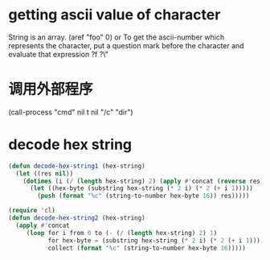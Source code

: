 * getting ascii value of character

String is an array.
(aref "foo" 0)
or
To get the ascii-number which represents the character, put a question mark before the character and evaluate that expression
?f
?\"

* 调用外部程序
  (call-process "cmd" nil t nil "/c" "dir")

* decode hex string
#+begin_src lisp
(defun decode-hex-string1 (hex-string)
  (let ((res nil))
    (dotimes (i (/ (length hex-string) 2) (apply #'concat (reverse res)))
      (let ((hex-byte (substring hex-string (* 2 i) (* 2 (+ i 1)))))
        (push (format "%c" (string-to-number hex-byte 16)) res)))))

(require 'cl)
(defun decode-hex-string2 (hex-string)
  (apply #'concat 
     (loop for i from 0 to (- (/ (length hex-string) 2) 1) 
           for hex-byte = (substring hex-string (* 2 i) (* 2 (+ i 1)))
           collect (format "%c" (string-to-number hex-byte 16)))))
#+end_src